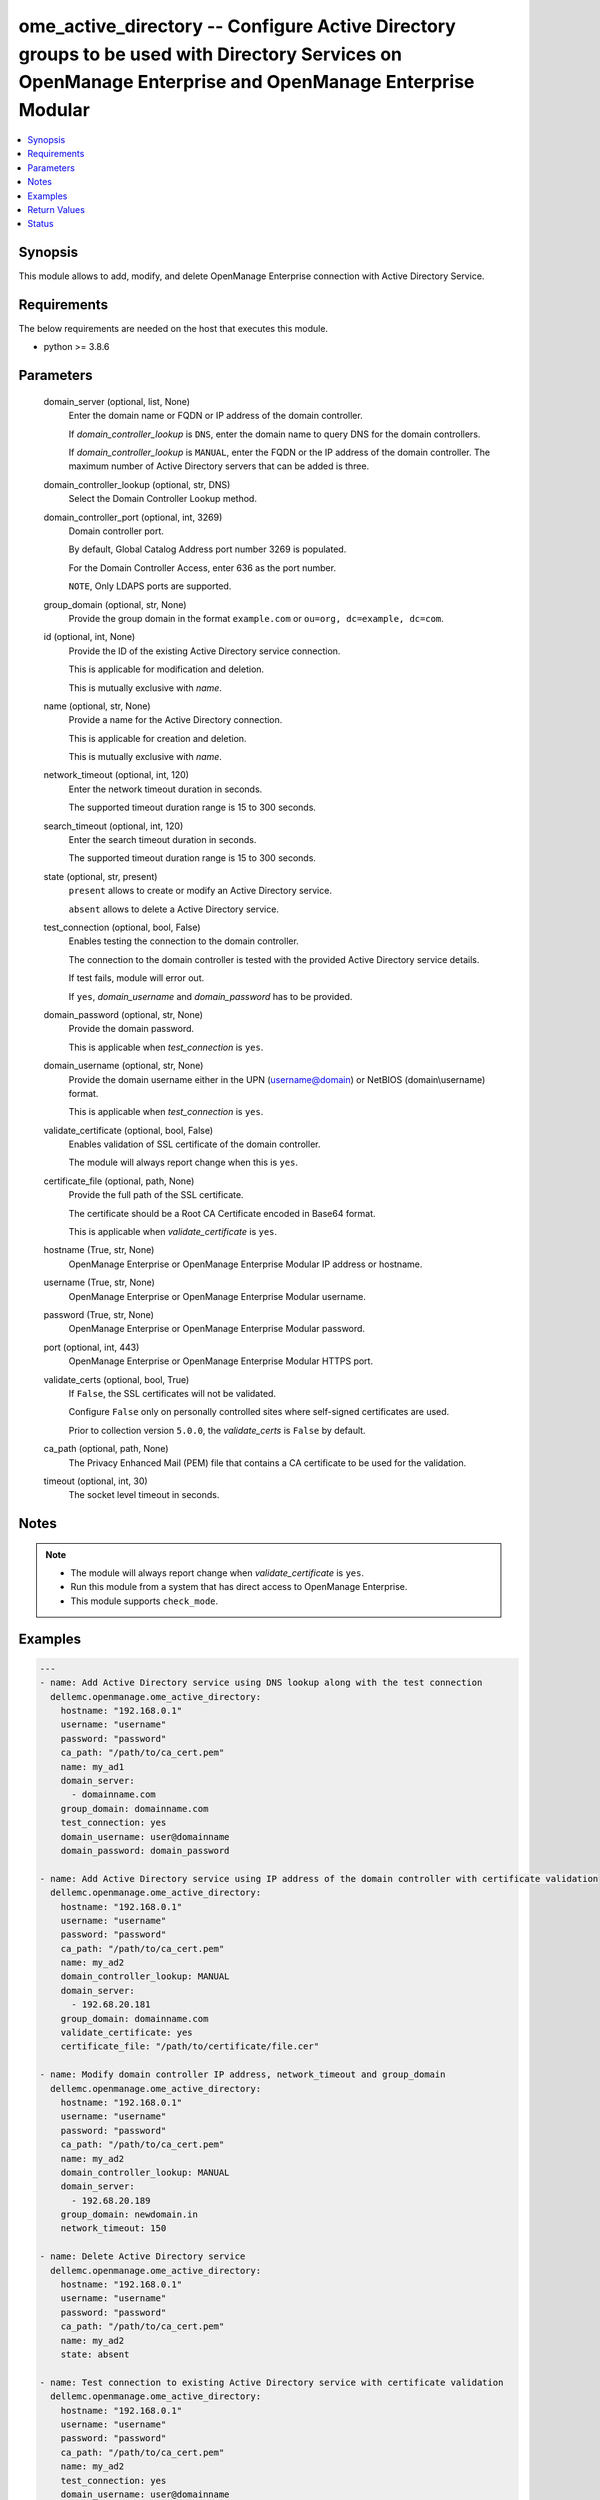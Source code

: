 .. _ome_active_directory_module:


ome_active_directory -- Configure Active Directory groups to be used with Directory Services on OpenManage Enterprise and OpenManage Enterprise Modular
=======================================================================================================================================================

.. contents::
   :local:
   :depth: 1


Synopsis
--------

This module allows to add, modify, and delete OpenManage Enterprise connection with Active Directory Service.



Requirements
------------
The below requirements are needed on the host that executes this module.

- python >= 3.8.6



Parameters
----------

  domain_server (optional, list, None)
    Enter the domain name or FQDN or IP address of the domain controller.

    If *domain_controller_lookup* is ``DNS``, enter the domain name to query DNS for the domain controllers.

    If *domain_controller_lookup* is ``MANUAL``, enter the FQDN or the IP address of the domain controller. The maximum number of Active Directory servers that can be added is three.


  domain_controller_lookup (optional, str, DNS)
    Select the Domain Controller Lookup method.


  domain_controller_port (optional, int, 3269)
    Domain controller port.

    By default, Global Catalog Address port number 3269 is populated.

    For the Domain Controller Access, enter 636 as the port number.

    ``NOTE``, Only LDAPS ports are supported.


  group_domain (optional, str, None)
    Provide the group domain in the format ``example.com`` or ``ou=org, dc=example, dc=com``.


  id (optional, int, None)
    Provide the ID of the existing Active Directory service connection.

    This is applicable for modification and deletion.

    This is mutually exclusive with *name*.


  name (optional, str, None)
    Provide a name for the Active Directory connection.

    This is applicable for creation and deletion.

    This is mutually exclusive with *name*.


  network_timeout (optional, int, 120)
    Enter the network timeout duration in seconds.

    The supported timeout duration range is 15 to 300 seconds.


  search_timeout (optional, int, 120)
    Enter the search timeout duration in seconds.

    The supported timeout duration range is 15 to 300 seconds.


  state (optional, str, present)
    ``present`` allows to create or modify an Active Directory service.

    ``absent`` allows to delete a Active Directory service.


  test_connection (optional, bool, False)
    Enables testing the connection to the domain controller.

    The connection to the domain controller is tested with the provided Active Directory service details.

    If test fails, module will error out.

    If ``yes``, *domain_username* and *domain_password* has to be provided.


  domain_password (optional, str, None)
    Provide the domain password.

    This is applicable when *test_connection* is ``yes``.


  domain_username (optional, str, None)
    Provide the domain username either in the UPN (username@domain) or NetBIOS (domain\\username) format.

    This is applicable when *test_connection* is ``yes``.


  validate_certificate (optional, bool, False)
    Enables validation of SSL certificate of the domain controller.

    The module will always report change when this is ``yes``.


  certificate_file (optional, path, None)
    Provide the full path of the SSL certificate.

    The certificate should be a Root CA Certificate encoded in Base64 format.

    This is applicable when *validate_certificate* is ``yes``.


  hostname (True, str, None)
    OpenManage Enterprise or OpenManage Enterprise Modular IP address or hostname.


  username (True, str, None)
    OpenManage Enterprise or OpenManage Enterprise Modular username.


  password (True, str, None)
    OpenManage Enterprise or OpenManage Enterprise Modular password.


  port (optional, int, 443)
    OpenManage Enterprise or OpenManage Enterprise Modular HTTPS port.


  validate_certs (optional, bool, True)
    If ``False``, the SSL certificates will not be validated.

    Configure ``False`` only on personally controlled sites where self-signed certificates are used.

    Prior to collection version ``5.0.0``, the *validate_certs* is ``False`` by default.


  ca_path (optional, path, None)
    The Privacy Enhanced Mail (PEM) file that contains a CA certificate to be used for the validation.


  timeout (optional, int, 30)
    The socket level timeout in seconds.





Notes
-----

.. note::
   - The module will always report change when *validate_certificate* is ``yes``.
   - Run this module from a system that has direct access to OpenManage Enterprise.
   - This module supports ``check_mode``.




Examples
--------

.. code-block:: yaml+jinja

    
    ---
    - name: Add Active Directory service using DNS lookup along with the test connection
      dellemc.openmanage.ome_active_directory:
        hostname: "192.168.0.1"
        username: "username"
        password: "password"
        ca_path: "/path/to/ca_cert.pem"
        name: my_ad1
        domain_server:
          - domainname.com
        group_domain: domainname.com
        test_connection: yes
        domain_username: user@domainname
        domain_password: domain_password

    - name: Add Active Directory service using IP address of the domain controller with certificate validation
      dellemc.openmanage.ome_active_directory:
        hostname: "192.168.0.1"
        username: "username"
        password: "password"
        ca_path: "/path/to/ca_cert.pem"
        name: my_ad2
        domain_controller_lookup: MANUAL
        domain_server:
          - 192.68.20.181
        group_domain: domainname.com
        validate_certificate: yes
        certificate_file: "/path/to/certificate/file.cer"

    - name: Modify domain controller IP address, network_timeout and group_domain
      dellemc.openmanage.ome_active_directory:
        hostname: "192.168.0.1"
        username: "username"
        password: "password"
        ca_path: "/path/to/ca_cert.pem"
        name: my_ad2
        domain_controller_lookup: MANUAL
        domain_server:
          - 192.68.20.189
        group_domain: newdomain.in
        network_timeout: 150

    - name: Delete Active Directory service
      dellemc.openmanage.ome_active_directory:
        hostname: "192.168.0.1"
        username: "username"
        password: "password"
        ca_path: "/path/to/ca_cert.pem"
        name: my_ad2
        state: absent

    - name: Test connection to existing Active Directory service with certificate validation
      dellemc.openmanage.ome_active_directory:
        hostname: "192.168.0.1"
        username: "username"
        password: "password"
        ca_path: "/path/to/ca_cert.pem"
        name: my_ad2
        test_connection: yes
        domain_username: user@domainname
        domain_password: domain_password
        validate_certificate: yes
        certificate_file: "/path/to/certificate/file.cer"



Return Values
-------------

msg (always, str, Successfully renamed the slot(s).)
  Overall status of the Active Directory operation.


active_directory (on change, dict, AnsibleMapping([('Name', 'ad_test'), ('Id', 21789), ('ServerType', 'MANUAL'), ('ServerName', ['192.168.20.181']), ('DnsServer', []), ('GroupDomain', 'dellemcdomain.com'), ('NetworkTimeOut', 120), ('Password', None), ('SearchTimeOut', 120), ('ServerPort', 3269), ('CertificateValidation', False)]))
  The Active Directory that was added, modified or deleted by this module.


error_info (on HTTP error, dict, AnsibleMapping([('error_info', AnsibleMapping([('error', AnsibleMapping([('@Message.ExtendedInfo', [AnsibleMapping([('Message', 'Unable to connect to the LDAP or AD server because the entered credentials are invalid.'), ('MessageArgs', []), ('MessageId', 'CSEC5002'), ('RelatedProperties', []), ('Resolution', 'Make sure the server input configuration are valid and retry the operation.'), ('Severity', 'Critical')])]), ('code', 'Base.1.0.GeneralError'), ('message', 'A general error has occurred. See ExtendedInfo for more information.')]))]))]))
  Details of the HTTP Error.





Status
------





Authors
~~~~~~~

- Jagadeesh N V(@jagadeeshnv)

